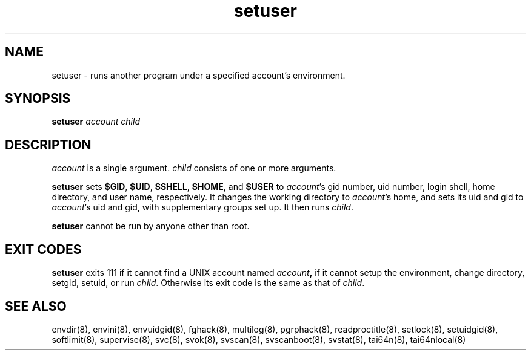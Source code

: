 .TH setuser 8
.SH NAME
setuser \- runs another program under a specified account's environment.
.SH SYNOPSIS
.B setuser
.I account
.I child
.SH DESCRIPTION
.I account
is a single argument.
.I child
consists of one or more arguments. 

.B setuser
sets
.BR $GID ,
.BR $UID ,
.BR $SHELL ,
.BR $HOME ,
and
.BR $USER
to
.IR account 's
gid number, uid number, login shell, home directory, and user name, respectively.
It changes the working directory to
.IR account 's
home, and sets its uid and gid to
.IR account 's
uid and gid, with supplementary groups set up.
It then runs
.IR child .

.B setuser
cannot be run by anyone other than root.
.SH EXIT CODES
.B setuser
exits 111 if it cannot find a UNIX account named
.IB account ,
if it cannot setup the environment, change directory, setgid, setuid, or run
.IR child .
Otherwise its exit code is the same as that of
.IR child .
.SH SEE ALSO
envdir(8),
envini(8),
envuidgid(8),
fghack(8),  
multilog(8),
pgrphack(8),
readproctitle(8),
setlock(8),
setuidgid(8),
softlimit(8),
supervise(8),
svc(8),
svok(8),
svscan(8),
svscanboot(8),
svstat(8),
tai64n(8),
tai64nlocal(8)
